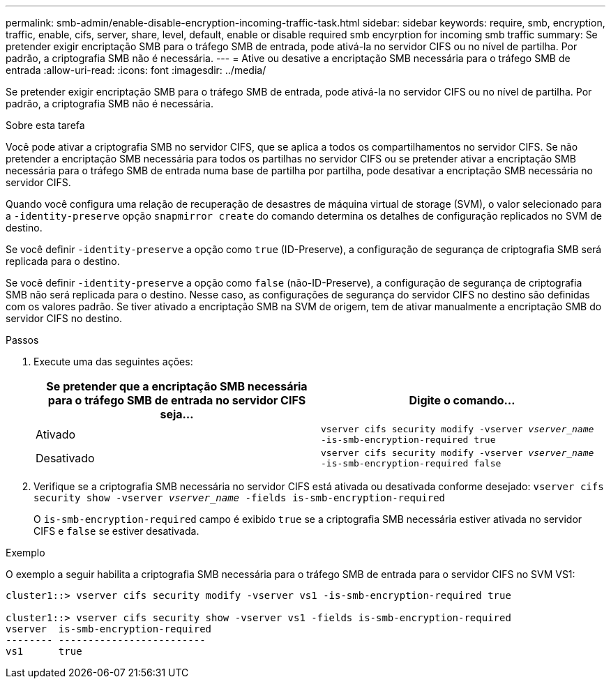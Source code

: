 ---
permalink: smb-admin/enable-disable-encryption-incoming-traffic-task.html 
sidebar: sidebar 
keywords: require, smb, encryption, traffic, enable, cifs, server, share, level, default, enable or disable required smb encyrption for incoming smb traffic 
summary: Se pretender exigir encriptação SMB para o tráfego SMB de entrada, pode ativá-la no servidor CIFS ou no nível de partilha. Por padrão, a criptografia SMB não é necessária. 
---
= Ative ou desative a encriptação SMB necessária para o tráfego SMB de entrada
:allow-uri-read: 
:icons: font
:imagesdir: ../media/


[role="lead"]
Se pretender exigir encriptação SMB para o tráfego SMB de entrada, pode ativá-la no servidor CIFS ou no nível de partilha. Por padrão, a criptografia SMB não é necessária.

.Sobre esta tarefa
Você pode ativar a criptografia SMB no servidor CIFS, que se aplica a todos os compartilhamentos no servidor CIFS. Se não pretender a encriptação SMB necessária para todos os partilhas no servidor CIFS ou se pretender ativar a encriptação SMB necessária para o tráfego SMB de entrada numa base de partilha por partilha, pode desativar a encriptação SMB necessária no servidor CIFS.

Quando você configura uma relação de recuperação de desastres de máquina virtual de storage (SVM), o valor selecionado para a `-identity-preserve` opção `snapmirror create` do comando determina os detalhes de configuração replicados no SVM de destino.

Se você definir `-identity-preserve` a opção como `true` (ID-Preserve), a configuração de segurança de criptografia SMB será replicada para o destino.

Se você definir `-identity-preserve` a opção como `false` (não-ID-Preserve), a configuração de segurança de criptografia SMB não será replicada para o destino. Nesse caso, as configurações de segurança do servidor CIFS no destino são definidas com os valores padrão. Se tiver ativado a encriptação SMB na SVM de origem, tem de ativar manualmente a encriptação SMB do servidor CIFS no destino.

.Passos
. Execute uma das seguintes ações:
+
|===
| Se pretender que a encriptação SMB necessária para o tráfego SMB de entrada no servidor CIFS seja... | Digite o comando... 


 a| 
Ativado
 a| 
`vserver cifs security modify -vserver _vserver_name_ -is-smb-encryption-required true`



 a| 
Desativado
 a| 
`vserver cifs security modify -vserver _vserver_name_ -is-smb-encryption-required false`

|===
. Verifique se a criptografia SMB necessária no servidor CIFS está ativada ou desativada conforme desejado: `vserver cifs security show -vserver _vserver_name_ -fields is-smb-encryption-required`
+
O `is-smb-encryption-required` campo é exibido `true` se a criptografia SMB necessária estiver ativada no servidor CIFS e `false` se estiver desativada.



.Exemplo
O exemplo a seguir habilita a criptografia SMB necessária para o tráfego SMB de entrada para o servidor CIFS no SVM VS1:

[listing]
----
cluster1::> vserver cifs security modify -vserver vs1 -is-smb-encryption-required true

cluster1::> vserver cifs security show -vserver vs1 -fields is-smb-encryption-required
vserver  is-smb-encryption-required
-------- -------------------------
vs1      true
----